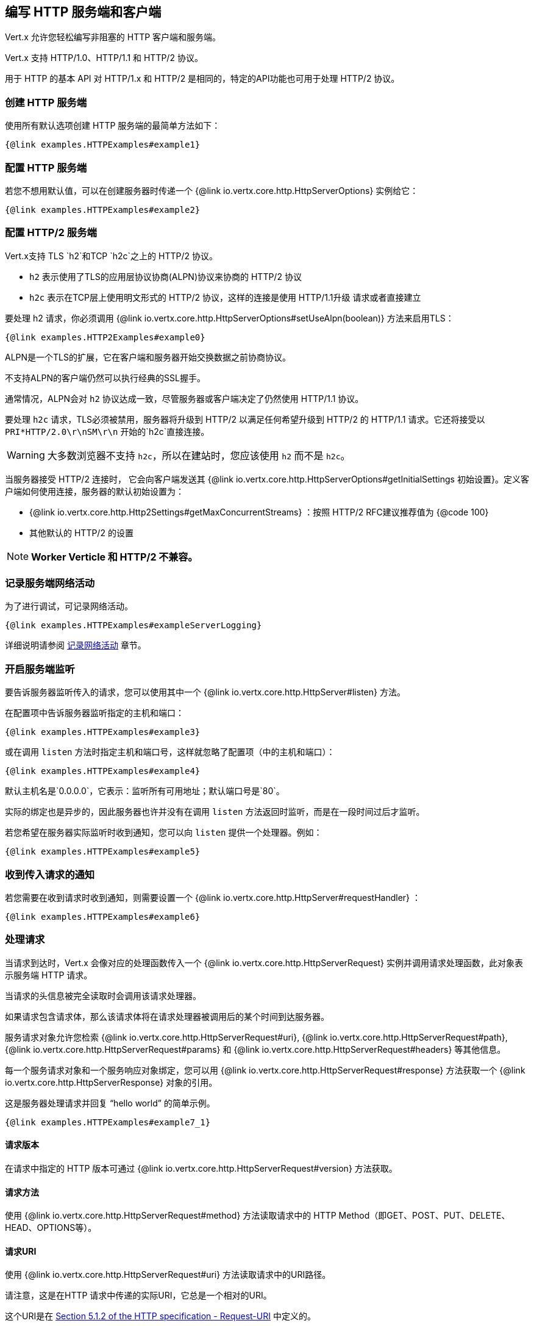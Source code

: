 == 编写 HTTP 服务端和客户端

Vert.x 允许您轻松编写非阻塞的 HTTP 客户端和服务端。

Vert.x 支持 HTTP/1.0、HTTP/1.1 和 HTTP/2 协议。

用于 HTTP 的基本 API 对 HTTP/1.x 和 HTTP/2 是相同的，特定的API功能也可用于处理 HTTP/2 协议。

=== 创建 HTTP 服务端

使用所有默认选项创建 HTTP 服务端的最简单方法如下：

[source,$lang]
----
{@link examples.HTTPExamples#example1}
----

=== 配置 HTTP 服务端

若您不想用默认值，可以在创建服务器时传递一个 {@link io.vertx.core.http.HttpServerOptions}
实例给它：

[source,$lang]
----
{@link examples.HTTPExamples#example2}
----

=== 配置 HTTP/2 服务端

Vert.x支持 TLS `h2`和TCP `h2c`之上的 HTTP/2 协议。

- `h2` 表示使用了TLS的应用层协议协商(ALPN)协议来协商的 HTTP/2 协议
- `h2c` 表示在TCP层上使用明文形式的 HTTP/2 协议，这样的连接是使用 HTTP/1.1升级 请求或者直接建立

要处理 h2 请求，你必须调用 {@link io.vertx.core.http.HttpServerOptions#setUseAlpn(boolean)} 方法来启用TLS：

[source,$lang]
----
{@link examples.HTTP2Examples#example0}
----

ALPN是一个TLS的扩展，它在客户端和服务器开始交换数据之前协商协议。

不支持ALPN的客户端仍然可以执行经典的SSL握手。

通常情况，ALPN会对 `h2` 协议达成一致，尽管服务器或客户端决定了仍然使用 HTTP/1.1 协议。

要处理 `h2c` 请求，TLS必须被禁用，服务器将升级到 HTTP/2 以满足任何希望升级到 HTTP/2 的 HTTP/1.1 请求。它还将接受以 `PRI*HTTP/2.0\r\nSM\r\n` 开始的`h2c`直接连接。

WARNING: 大多数浏览器不支持 `h2c`，所以在建站时，您应该使用 `h2` 而不是 `h2c`。

当服务器接受 HTTP/2 连接时， 它会向客户端发送其 {@link io.vertx.core.http.HttpServerOptions#getInitialSettings 初始设置}。定义客户端如何使用连接，服务器的默认初始设置为：

- {@link io.vertx.core.http.Http2Settings#getMaxConcurrentStreams} ：按照 HTTP/2 RFC建议推荐值为 {@code 100}
- 其他默认的 HTTP/2 的设置

NOTE: *Worker Verticle 和 HTTP/2 不兼容。*

=== 记录服务端网络活动

为了进行调试，可记录网络活动。

[source,$lang]
----
{@link examples.HTTPExamples#exampleServerLogging}
----

详细说明请参阅 <<logging_network_activity, 记录网络活动>> 章节。

=== 开启服务端监听

要告诉服务器监听传入的请求，您可以使用其中一个 {@link io.vertx.core.http.HttpServer#listen}
方法。

在配置项中告诉服务器监听指定的主机和端口：

[source,$lang]
----
{@link examples.HTTPExamples#example3}
----

或在调用 `listen` 方法时指定主机和端口号，这样就忽略了配置项（中的主机和端口）：

[source,$lang]
----
{@link examples.HTTPExamples#example4}
----

默认主机名是`0.0.0.0`，它表示：监听所有可用地址；默认端口号是`80`。

实际的绑定也是异步的，因此服务器也许并没有在调用 `listen` 方法返回时监听，而是在一段时间过后才监听。

若您希望在服务器实际监听时收到通知，您可以向 `listen` 提供一个处理器。例如：

[source,$lang]
----
{@link examples.HTTPExamples#example5}
----

=== 收到传入请求的通知

若您需要在收到请求时收到通知，则需要设置一个 {@link io.vertx.core.http.HttpServer#requestHandler} ：

[source,$lang]
----
{@link examples.HTTPExamples#example6}
----

=== 处理请求

当请求到达时，Vert.x 会像对应的处理函数传入一个 {@link io.vertx.core.http.HttpServerRequest} 实例并调用请求处理函数，此对象表示服务端 HTTP 请求。

当请求的头信息被完全读取时会调用该请求处理器。

如果请求包含请求体，那么该请求体将在请求处理器被调用后的某个时间到达服务器。

服务请求对象允许您检索 {@link io.vertx.core.http.HttpServerRequest#uri},
{@link io.vertx.core.http.HttpServerRequest#path}, {@link io.vertx.core.http.HttpServerRequest#params} 和
{@link io.vertx.core.http.HttpServerRequest#headers} 等其他信息。

每一个服务请求对象和一个服务响应对象绑定，您可以用
{@link io.vertx.core.http.HttpServerRequest#response} 方法获取一个 {@link io.vertx.core.http.HttpServerResponse}
对象的引用。

这是服务器处理请求并回复 “hello world” 的简单示例。

[source,$lang]
----
{@link examples.HTTPExamples#example7_1}
----

==== 请求版本

在请求中指定的 HTTP 版本可通过 {@link io.vertx.core.http.HttpServerRequest#version} 方法获取。

==== 请求方法

使用 {@link io.vertx.core.http.HttpServerRequest#method} 方法读取请求中的 HTTP Method（即GET、POST、PUT、DELETE、HEAD、OPTIONS等）。

==== 请求URI

使用 {@link io.vertx.core.http.HttpServerRequest#uri} 方法读取请求中的URI路径。

请注意，这是在HTTP 请求中传递的实际URI，它总是一个相对的URI。

这个URI是在 http://www.w3.org/Protocols/rfc2616/rfc2616-sec5.html[Section 5.1.2 of the HTTP specification - Request-URI] 中定义的。

==== 请求路径

使用 {@link io.vertx.core.http.HttpServerRequest#path} 方法读取URI中的路径部分。

例如，请求的URI为：

 a/b/c/page.html?param1=abc&param2=xyz

路径部分应该是：

 /a/b/c/page.html

==== 请求查询

使用 {@link io.vertx.core.http.HttpServerRequest#query} 读取URI中的查询部分。

例如，请求的URI为：

 a/b/c/page.html?param1=abc&param2=xyz

查询部分应该是：

 param1=abc&param2=xyz

==== 请求头部

使用 {@link io.vertx.core.http.HttpServerRequest#headers} 方法获取HTTP 请求中的请求头部信息。

这个方法返回一个 {@link io.vertx.core.MultiMap}  实例。它像一个普通的Map或Hash，并且它还允许同一个键支持多个值 —— 因为HTTP允许同一个键支持多个请求头的值。

它的键值不区分大小写，这意味着您可以执行以下操作：

[source,$lang]
----
{@link examples.HTTPExamples#example8}
----

==== 请求主机

使用 {@link io.vertx.core.http.HttpServerRequest#host} 方法返回 HTTP 请求中的主机名。

对于 HTTP/1.x 请求返回请求头中的 `host` 值，对于 HTTP/1 请求则返回伪头中的`:authority`的值。

==== 请求参数

您可以使用 {@link io.vertx.core.http.HttpServerRequest#params} 方法返回HTTP请求中的参数信息。

像 {@link io.vertx.core.http.HttpServerRequest#headers} 方法一样它也会返回一个 {@link io.vertx.core.MultiMap} 实例，因为可以有多个具有相同名称的参数。

请求参数在请求URI的 path 部分之后，例如URI是：

 /page.html?param1=abc&param2=xyz

那么参数将包含以下内容：

----
param1: 'abc'
param2: 'xyz
----

请注意，这些请求参数是从请求的 URI 中解析读取的，若您已经将表单属性存放在请求体中发送出去，并且该请求为 `multi-part/form-data` 类型请求，那么它们将不会显示在此处的参数中。

==== 远程地址

可以使用 {@link io.vertx.core.http.HttpServerRequest#remoteAddress} 方法读取请求发送者的地址。

==== 绝对URI

HTTP 请求中传递的URI通常是相对的，若您想要读取请求中和相对URI对应的绝对URI，可调用 {@link io.vertx.core.http.HttpServerRequest#absoluteURI} 方法。

==== 结束处理器

当整个请求（包括任何正文）已经被完全读取时，请求中的 {@link io.vertx.core.http.HttpServerRequest#endHandler} 方法会被调用。

==== 请求体中读取数据

HTTP请求通常包含我们需要读取的主体。如前所述，当请求头部达到时，请求处理器会被调用，因此请求对象在此时没有请求体。

这是因为请求体可能非常大（如文件上传），并且我们不会在内容发送给您之前将其全部缓冲存储在内存中，这可能会导致服务器耗尽可用内存。

要接收请求体，您可在请求中调用 {@link io.vertx.core.http.HttpServerRequest#handler} 方法设置一个处理器，每次请求体的一小块数据收到时，该处理器都会被调用。以下是一个例子：

[source,$lang]
----
{@link examples.HTTPExamples#example9}
----

传递给处理器的对象是一个 {@link io.vertx.core.buffer.Buffer} ，当数据从网络到达时，处理器可以多次被调用，这取决于请求体的大小。

在某些情况下（例：若请求体很小），您将需要将这个请求体聚合到内存中，以便您可以按照下边的方式进行聚合：

[source,$lang]
----
{@link examples.HTTPExamples#example10}
----

这是一个常见的情况，Vert.x为您提供了一个 {@link io.vertx.core.http.HttpServerRequest#bodyHandler} 方法来执行此操作。当所有请求体被收到时，`bodyHandler` 绑定的处理器会被调用一次：

[source,$lang]
----
{@link examples.HTTPExamples#example11}
----

==== Pumping 请求

请求对象实现了 {@link io.vertx.core.streams.ReadStream} 接口，因此您可以将请求体读取到任何
{@link io.vertx.core.streams.WriteStream}  实例中。

详细请参阅 <<streams, 流和管道>> 章节。

==== 处理 HTML 表单

您可使用 `application/x-www-form-urlencoded` 或 `multipart/form-data` 这两种 **content-type** 来提交 HTML 表单。

对于使用 URL 编码过的表单，表单属性会被编码在URL中，如同普通查询参数一样。

对于 multipart 类型的表单，它会被编码在请求体中，而且在整个请求体被完全读取之前它是不可用的。Multipart 表单还可以包含文件上传。

Multipart 表单还可以包含文件上传。

若您想要读取 multipart 表单的属性，您应该告诉 Vert.x 您会在读取任何正文 **之前** 调用 {@link io.vertx.core.http.HttpServerRequest#setExpectMultipart}
方法，然后在整个请求体都被读取后，您可以使用 {@link io.vertx.core.http.HttpServerRequest#formAttributes}
方法来读取实际的表单属性。

[source,$lang]
----
{@link examples.HTTPExamples#example12}
----

==== 处理文件上传

Vert.x 可以处理以 multipart 编码形式上传的的文件。

要接收文件，您可以告诉 Vert.x 使用 multipart 表单，并对请求设置
{@link io.vertx.core.http.HttpServerRequest#uploadHandler} 。

当服务器每次接收到上传请求时，该处理器将被调用一次。

传递给处理器的对象是一个 {@link io.vertx.core.http.HttpServerFileUpload} 实例。

[source,$lang]
----
{@link examples.HTTPExamples#example13}
----

上传的文件可能很大，我们不会在单个缓冲区中包含整个上传的数据，因为这样会导致内存耗尽。相反，上传数据是以块的形式被接收的：

[source,$lang]
----
{@link examples.HTTPExamples#example14}
----

上传对象实现了 {@link io.vertx.core.streams.ReadStream} 接口，因此您可以将请求体读取到任何
{@link io.vertx.core.streams.WriteStream} 实例中。详细说明请参阅 <<streams, 流和管道（泵）>> 章节。

若您只是想将文件上传到服务器的某个磁盘，可以使用 {@link io.vertx.core.http.HttpServerFileUpload#streamToFileSystem} 方法：

[source,$lang]
----
{@link examples.HTTPExamples#example15}
----

WARNING: 确保您检查了生产系统的文件名，以避免恶意客户将文件上传到文件系统中的任意位置。有关详细信息，参阅 <<Security notes, 安全说明>> 。

==== 处理压缩体

Vert.x 可以处理在客户端通过 *deflate* 或 *gzip* 算法压缩过的请求体信息。

若要启用解压缩功能则您要在创建服务器时调用 {@link io.vertx.core.http.HttpServerOptions#setDecompressionSupported(boolean)} 方法设置配置项。

默认情况下解压缩是被禁用的。

==== 接收自定义 HTTP/2 帧

HTTP/2 是用于 HTTP 请求/响应模型的包含各种帧的一种帧协议，该协议允许发送和接收其他类型的帧。

若要接收自定义帧(frame)，您可以在请求中使用 {@link io.vertx.core.http.HttpServerRequest#customFrameHandler} ，每次当自定义的帧数据到达时，这个处理器会被调用。这而是一个例子：

[source,$lang]
----
{@link examples.HTTP2Examples#example1}
----

HTTP/2 帧不受流量控制限制 —— 当接收到自定义帧时，不论请求是否暂停，自定义帧处理器都将立即被调用。

==== 非标准的 HTTP 方法

 {@link io.vertx.core.http.HttpMethod#OTHER} HTTP 方法可用于非标准方法，在这种情况下，
{@link io.vertx.core.http.HttpServerRequest#rawMethod()} 方法返回客户端发送的实际 HTTP 方法。

=== 发回响应

服务器响应对象是一个 {@link io.vertx.core.http.HttpServerResponse} 实例，它可以从 `request` 对应的
 {@link io.vertx.core.http.HttpServerRequest#response} 方法中读取。

您可以使用响应对象回写一个响应到 HTTP客户端。

==== 设置状态码和消息

默认的 HTTP 状态响应码为 `200`，表示 `OK`。

可使用 {@link io.vertx.core.http.HttpServerResponse#setStatusCode} 方法设置不同状态代码。

您还可用 {@link io.vertx.core.http.HttpServerResponse#setStatusMessage} 方法指定自定义状态消息。

若您不指定状态信息，将会使用默认的状态码响应。

NOTE: 对于 HTTP/2 中的状态不会在响应中描述 —— 因为协议不会将消息发送回客户端。

==== 向 HTTP 响应写入数据

想要将数据写入 HTTP Response，您可使用任意一个 {@link io.vertx.core.http.HttpServerResponse#write} 方法。

它们可以在响应结束之前被多次调用，它们可以通过以下几种方式调用：

对用单个缓冲区：

[source,$lang]
----
{@link examples.HTTPExamples#example16}
----

写入字符串，这种请求字符串将使用 UTF-8 进行编码，并将结果写入到报文中。

[source,$lang]
----
{@link examples.HTTPExamples#example17}
----

写入带编码方式的字符串，这种情况字符串将使用指定的编码方式编码，并将结果写入到报文中。

[source,$lang]
----
{@link examples.HTTPExamples#example18}
----

响应写入是异步的，并且在写操作进入队列之后会立即返回。

若您只需要将单个字符串或 `Buffer` 写入到HTTP 响应，则可使用 {@link io.vertx.core.http.HttpServerResponse#end(String)} 方法将其直接写入响应中并发回到客户端。

第一次写入操作会触发响应头的写入，因此，若您不使用HTTP 分块，那么必须在写入响应之前设置 `Content-Length` 头，否则会太迟。若您使用 HTTP 分块则不需要担心这点。

==== 完成 HTTP 响应

一旦您完成了 HTTP 响应，可调用 {@link io.vertx.core.http.HttpServerResponse#end} 将其发回客户端。

这可以通过几种方式完成：

没有参数，直接结束响应，发回客户端：

[source,$lang]
----
{@link examples.HTTPExamples#example19}
----

您也可以和调用`write`方法一样传 `String` 或 `Buffer` 给 `end` 方法。这种情况，它和先调用带 `String` 或 `Buffer` 参数的 `write` 方法，之后调用无参 `end` 方法一样。例如：

[source,$lang]
----
{@link examples.HTTPExamples#example20}
----

==== 关闭底层连接

您可以调用 {@link io.vertx.core.http.HttpServerResponse#close} 方法关闭底层的TCP 连接。

当响应结束时，Vert.x 将自动关闭非 keep-alive 的连接。

默认情况下，Vert.x 不会自动关闭 keep-alive 的连接，若您想要在一段空闲时间之后让 Vert.x 自动关闭 keep-alive 的连接，则使用 {@link io.vertx.core.http.HttpServerOptions#setIdleTimeout} 方法进行配置。

HTTP/2 连接在关闭响应之前会发送 `GOAWAY` 帧。

==== 设置响应头

HTTP 响应头可直接添加到 HTTP 响应中，通常直接操作
{@link io.vertx.core.http.HttpServerResponse#headers} ：

[source,$lang]
----
{@link examples.HTTPExamples#example21}
----

或您可使用 {@link io.vertx.core.http.HttpServerResponse#putHeader} 方法：

[source,$lang]
----
{@link examples.HTTPExamples#example22}
----

响应头必须在写入响应正文消息之前进行设置。

==== 分块 HTTP 响应和附加尾部

Vert.x 支持 http://en.wikipedia.org/wiki/Chunked_transfer_encoding[分块传输编码(HTTP Chunked Transfer Encoding)].

这允许HTTP 响应体以块的形式写入，通常在响应体预先不知道尺寸、需要将很大响应正文以流式传输到客户端时使用。

您可以通过如下方式开启分块模式：

[source,$lang]
----
{@link examples.HTTPExamples#example23}
----

默认是不分块的，当处于分块模式，每次调用任意一个 {@link io.vertx.core.http.HttpServerResponse#write}
方法将导致新的 HTTP 块被写出。

在分块模式下，您还可以将响应的HTTP 响应附加尾部(trailers)写入响应，这种方式实际上是在写入响应的最后一块。

NOTE: 分块响应在 HTTP/2 流中无效。

若要向响应添加尾部，则直接添加到 {@link io.vertx.core.http.HttpServerResponse#trailers} 里。

[source,$lang]
----
{@link examples.HTTPExamples#example24}
----

或者调用 {@link io.vertx.core.http.HttpServerResponse#putTrailer} 方法：

[source,$lang]
----
{@link examples.HTTPExamples#example25}
----

==== 直接从磁盘或 Classpath 读文件

若您正在编写一个Web 服务端，一种从磁盘中读取并提供文件的方法是将文件作为 {@link io.vertx.core.file.AsyncFile}
对象打开并其传送到HTTP 响应中。

或您可以使用 {@link io.vertx.core.file.FileSystem#readFile} 方法一次性加载它，并直接将其写入响应。

或者，Vert.x 提供了一种方法，允许您在一个操作中将文件从磁盘或文件系统中读取并提供给HTTP 响应。若底层操作系统支持，这会导致操作系统不通过用户空间复制而直接将文件内容中字节数据从文件传输到Socket。

这是使用 {@link io.vertx.core.http.HttpServerResponse#sendFile} 方法完成的，对于大文件处理通常更有效，而这个方法对于小文件可能很慢。

这儿是一个非常简单的 Web 服务器，它使用 `sendFile` 方法从文件系统中读取并提供文件：

[source,$lang]
----
{@link examples.HTTPExamples#example26}
----

发送文件是异步的，可能在调用返回一段时间后才能完成。如果要在文件写入时收到通知，可以在 `sendFile` 方法中设置一个处理器。 {@link io.vertx.core.http.HttpServerResponse#sendFile(String,io.vertx.core.Handler)}

请阅读 <<classpath, 从 Classpath 访问文件>> 章节了解类路径的限制或禁用它。

NOTE: 若在 HTTPS 协议中使用 `sendFile` 方法，它将会通过用户空间进行复制，因为若内核将数据直接从磁盘复制到 Socket，则不会给我们任何加密的机会。

WARNING: 若您要直接使用 Vert.x 编写 Web 服务器，请注意，您想提供文件和类路径之外访问的位置 —— 用户是无法直接利用路径访问的。更安全的做法是使用Vert.x Web替代。

当需要提供文件的一部分，从给定的字节开始，您可以像下边这样做：

[source,$lang]
----
{@link examples.HTTPExamples#example26b}
----

若您想要从偏移量开始发送文件直到尾部，则不需要提供长度信息，这种情况下，您可以执行以下操作：

[source,$lang]
----
{@link examples.HTTPExamples#example26c}
----

==== Pumping 响应

服务端响应 `HttpServerResponse` 也是一个 {@link io.vertx.core.streams.WriteStream} 实例，因此您可以从任何
{@link io.vertx.core.streams.ReadStream} 向其泵送数据，如 {@link io.vertx.core.file.AsyncFile}, {@link io.vertx.core.net.NetSocket},
{@link io.vertx.core.http.WebSocket} 或 {@link io.vertx.core.http.HttpServerRequest}.

这儿有一个例子，它回应了任何 PUT 方法的响应中的请求体，它为请求体使用了 Pump，所以即使 HTTP 请求体很大并填满了内存，任何时候它依旧会工作：

[source,$lang]
----
{@link examples.HTTPExamples#example27}
----

==== 写入 HTTP/2 帧

HTTP/2 是用于 HTTP 请求/响应模型的包含各种帧的一种帧协议，该协议允许发送和接收其他类型的帧。

要发送这样的帧，您可以在响应中使用 {@link io.vertx.core.http.HttpServerResponse#writeCustomFrame} 方法，以下是一个例子：

[source,$lang]
----
{@link examples.HTTP2Examples#example2}
----

这些帧被立即发送，并且不受流程控制的影响——当这样的帧被发送到那里时，可以在其他的 {@literal DATA} 帧之前完成。

==== 流重置

HTTP/1.x 不允许请求或响应流执行清除重置，如当客户端上传的资源已经存在于服务器上，服务器就需要接受整个响应。

HTTP/2 在请求/响应期间随时支持流重置：

[source,$lang]
----
{@link examples.HTTP2Examples#example3}
----

默认的 `NO_ERROR(0)` 错误代码会发送，您也可以发送另外一个错误代码：

[source,$lang]
----
{@link examples.HTTP2Examples#example4}
----

HTTP/2 规范中定义了可用的 http://httpwg.org/specs/rfc7540.html#ErrorCodes[错误码] 列表：

若使用了 {@link io.vertx.core.http.HttpServerRequest#exceptionHandler request handler} 和
{@link io.vertx.core.http.HttpServerResponse#exceptionHandler response handler} 两个处理器过后，在流重置完成时您将会收到通知：

[source,$lang]
----
{@link examples.HTTP2Examples#example5}
----

==== 服务器推送

服务器推送(Server Push)是 HTTP/2 支持的一个新功能，可以为单个客户端请求并行发送多个响应。

当服务器处理请求时，它可以向客户端推送请求/响应：

[source,$lang]
----
{@link examples.HTTP2Examples#example6}
----

当服务器准备推送响应时，推送响应处理器会被调用，并会发送响应。

推送响应处理器客户能会接收到失败，如：客户端可能取消推送，因为它已经在缓存中包含了 `main.js`，并不在需要它。

您必须在响应结束之前调用 {@link io.vertx.core.http.HttpServerResponse#push} 方法，但是在推送响应过后依然可以写响应。

==== Handling exceptions

You can set an {@link io.vertx.core.http.HttpServer#exceptionHandler(io.vertx.core.Handler)} to receive any
exceptions that happens before the connection is passed to the {@link io.vertx.core.http.HttpServer#requestHandler(io.vertx.core.Handler)}
or to the {@link io.vertx.core.http.HttpServer#websocketHandler(io.vertx.core.Handler)}, e.g during the TLS handshake.

=== HTTP 压缩

Vert.x 支持 HTTP 压缩。

这意味着在响应发送回客户端之前，您可以将响应体自动压缩。

若客户端不支持HTTP 压缩，则它可以发回没有压缩过的请求。

这允许它同时处理支持HTTP 压缩的客户端和不支持的客户端。

要启用压缩，可以使用 {@link io.vertx.core.http.HttpServerOptions#setCompressionSupported} 方法进行配置。默认情况下，未启用压缩。

默认情况下，未启用压缩。

当启用HTTP 压缩时，服务器将检查客户端请求头中是否包含了 `Accept-Encoding` 并支持常用的 deflate 和 gzip 压缩算法。Vert.x 两者都支持。

若找到这样的请求头，服务器将使用所支持的压缩算法之一自动压缩响应正文并发送回客户端。

Whenever the response needs to be sent without compression you can set the header `content-encoding` to `identity`:

[source,$lang]
----
{@link examples.HTTPExamples#setIdentityContentEncodingHeader}
----

注意：压缩可以减少网络流量，但是CPU密集度会更高。

为了解决后边一个问题，Vert.x也允许您调整原始的 gzip/deflate 压缩算法的 “压缩级别” 参数

压缩级别允许根据所得数据的压缩比和压缩/解压的计算成本来配置 gzip/deflate 算法。

压缩级别是从 1 到 9 的整数值，其中 1 表示更低的压缩比但是最快的算法，9 表示可用的最大压缩比但比较慢的算法。

使用高于 1-2 的压缩级别通常允许仅仅保存一些字节大小 —— 它的增益不是线性的，并取决于要压缩的特定数据 —— 但它可以满足服务器所要求的CPU周期的不可控的成本（注意现在Vert.x不支持任何缓存形式的响应数据，如静态文件，因此压缩是在每个请求体生成时进行的）,它可生成压缩过的响应数据、并对接收的响应解码（膨胀）—— 和客户端使用的方式一致，这种操作随着压缩级别的增长会变得更加倾向于CPU密集型。

默认情况下 —— 如果通过 {@link io.vertx.core.http.HttpServerOptions#setCompressionSupported} 方法启用压缩，Vert.x 将使用 *6* 作为压缩级别，但是该参数可通过 {@link io.vertx.core.http.HttpServerOptions#setCompressionLevel} 方法来更改。

=== 创建 HTTP 客户端

您可通过以下方式创建一个具有默认配置的 {@link io.vertx.core.http.HttpClient} 实例：

[source,$lang]
----
{@link examples.HTTPExamples#example28}
----

若您想要配置客户端选项，可按以下方式创建：

[source,$lang]
----
{@link examples.HTTPExamples#example29}
----

Vert.x 支持基于 TLS `h2` 和 TCP `h2c` 的 HTTP/2 协议。

默认情况下，HTTP 客户端会发送 HTTP/1.1 请求。若要执行 HTTP/2 请求，则必须调用 {@link io.vertx.core.http.HttpClientOptions#setProtocolVersion}
方法将版本设置成 {@link io.vertx.core.http.HttpVersion#HTTP_2} 。

对于 `h2` 请求，必须使用应用层协议协商(ALPN)启用TLS：

[source,$lang]
----
{@link examples.HTTP2Examples#example7}
----

对于 `h2c` 请求，TLS必须禁用，客户端将执行 HTTP/1.1 请求并尝试升级到 HTTP/2：

[source,$lang]
----
{@link examples.HTTP2Examples#example8}
----

`h2c` 连接也可以直接建立，如连接可以使用前文提到的方式创建，当
{@link io.vertx.core.http.HttpClientOptions#setHttp2ClearTextUpgrade(boolean)} 选项设置为 `false` 时：建立连接后，客户端将发送 HTTP/2 连接前缀，并期望从服务端接收相同的连接偏好。

HTTP 服务端可能不支持 HTTP/2，当响应到达时，可以使用 {@link io.vertx.core.http.HttpClientResponse#version()} 方法检查响应实际HTTP版本。

当客户端连接到 HTTP/2 服务端时，它将向服务端发送其 {@link io.vertx.core.http.HttpClientOptions#getInitialSettings 初始设置}.
。设置定义服务器如何使用连接、客户端的默认初始设置是由 HTTP/2 RFC定义的。

=== 记录客户端网络活动

为了进行调试，可以记录网络活动：

[source,$lang]
----
{@link examples.HTTPExamples#exampleClientLogging}
----

详情请参阅 <<logging_network_activity, 记录网络活动>> 章节。

=== 发出请求

HTTP 客户端是很灵活的，您可以通过各种方式发出请求。

通常您希望使用 HTTP 客户端向同一个主机/端口发送很多请求。为避免每次发送请求时重复设主机/端口，您可以为客户端配置默认主机/端口：

[source,$lang]
----
{@link examples.HTTPExamples#example30}
----

或者您发现自己使用相同的客户端向不同主机的主机/端口发送大量请求，则可以在发出请求时简单指定主机/端口：

[source,$lang]
----
{@link examples.HTTPExamples#example31}
----

用客户端发出请求的所有不同方式都支持这两种指定主机/端口的方法。

==== 无请求体的简单请求

通常，您想发出没有请求体的HTTP 请求，这种情况通常如HTTP GET、OPTIONS 和 HEAD 请求。

使用 Vert.x HTTP Client 执行这种请求最简单的方式是使用加了 `Now` 后缀的请求方法，如
{@link io.vertx.core.http.HttpClient#getNow} 。

这些方法会创建HTTP 请求，并在单个方法调用中发送它，而且允许您提供一个处理器，当HTTP 响应发送回来时调用该处理器来处理响应结果。

[source,$lang]
----
{@link examples.HTTPExamples#example32}
----

==== 发送通用请求

有时您在运行时不知道发送请求的 HTTP 方法，对于这种情况，我们提供通用请求方法 {@link io.vertx.core.http.HttpClient#request} ，允许您在运行时指定 HTTP 方法：

[source,$lang]
----
{@link examples.HTTPExamples#example33}
----

==== 写请求体

有时您想要发送一个包含了请求体的请求，或者也许您想要在发送请求之前写入头部到请求中。

为此，您可以调用其中一个指定的请求方法，如 {@link io.vertx.core.http.HttpClient#post} 或一个其他通用请求方法，如 {@link io.vertx.core.http.HttpClient#request} 。

这些方法都不会立即发送请求，而是返回一个 {@link io.vertx.core.http.HttpClientRequest}
实例，它可以用来写数据到请求体和请求头。

这儿有一些写入请求体的 POST 请求例子：

[source,$lang]
----
{@link examples.HTTPExamples#example34}
----

可以用UTF-8编码方式编码字符串和以指定方式编码编码字符串、或写`Buffer`的方法：

[source,$lang]
----
{@link examples.HTTPExamples#example35}
----

若您仅需要写单个字符串或 `Buffer` 到HTTP请求中，您可以直接调用 `end` 函数完成写入和请求的发送操作。

[source,$lang]
----
{@link examples.HTTPExamples#example36}
----

当您写入请求时，第一次调用 `write` 方法将先将请求头写入到请求报文中。

实际写入操作是异步的，它可能在调用返回一段时间后才发生。

带请求体的非分块 HTTP 请求需要提供 `Content-Length` 头。

因此，若您不使用 HTTP 分块，则必须在写入请求之前设置`Content-Length`头，否则会出错。

若您在调用其中一个 `end` 方法处理 String 或 Buffer，在写入请求体之前，Vert.x 将自动计算并设置 `Content-Length`。

若您在使用HTTP 分块模式，则不需要 `Content-Length` 头，因此您不必先计算大小。

==== 写请求头

您可以直接使用 MultiMap 结构的 {@link io.vertx.core.http.HttpClientRequest#headers()} 来设置请求头：

[source,$lang]
----
{@link examples.HTTPExamples#example37}
----

这个headers是一个 {@link io.vertx.core.MultiMap} 的实例，它提供了添加、设置、删除条目的操作。HTTP Header允许一个特定的键包含多个值。

您也可以使用 {@link io.vertx.core.http.HttpClientRequest#putHeader} 方法编写头文件：

[source,$lang]
----
{@link examples.HTTPExamples#example38}
----

若您想写入请求头，则您必须在写入任何请求体之前这样做来设置请求头。

==== 非标准的HTTP 方法

The {@link io.vertx.core.http.HttpMethod#OTHER} HTTP method is used for non standard methods, when this method
is used, {@link io.vertx.core.http.HttpClientRequest#setRawMethod(java.lang.String)} must be used to
set the raw method to send to the server.

==== 发送 HTTP 请求

一旦完成了 HTTP 请求的准备工作，您必须调用其中一个 {@link io.vertx.core.http.HttpClientRequest#end} 方法来发送该请求（结束请求）。

结束一个请求时，若请求头尚未被写入，会导致它们被写入，并且请求被标记成完成的。

请求可以通过多种方式结束。无参简单结束请求的方式如：

[source,$lang]
----
{@link examples.HTTPExamples#example39}
----

或可以在调用 `end` 方法时提供 String 或 Buffer，这个和先调用带 String/Buffer 参数的 `write` 方法之后再调用无参 `end` 方法一样：

[source,$lang]
----
{@link examples.HTTPExamples#example40}
----

==== 分块 HTTP 请求

Vert.x 支持 http://en.wikipedia.org/wiki/Chunked_transfer_encoding[HTTP Chunked Transfer Encoding] 请求。

这允许使用块方式写入HTTP 请求体，这个在请求体比较大需要流式发送到服务器，或预先不知道大小时很常用。

您可使用 {@link io.vertx.core.http.HttpClientRequest#setChunked(boolean)} 将HTTP 请求设置成分块模式。

在分块模式下，每次调用 `write` 方法将导致新的块被写入到报文，这种模式中，无需先设置请求头中的 `Content-Length`。

[source,$lang]
----
{@link examples.HTTPExamples#example41}
----

==== 请求超时

您可使用 {@link io.vertx.core.http.HttpClientRequest#setTimeout(long)} 设置一个特定 HTTP 请求的超时时间。

若请求在超时期限内未返回任何数据，则异常将会被传给异常处理器（若提供），并且请求将会被关闭。

==== Handling exceptions

您可以通过在 {@link io.vertx.core.http.HttpClientRequest} 实例中设置异常处理器来处理请求时发生的异常：

[source,$lang]
----
{@link examples.HTTPExamples#example42}
----

这种处理器不处理需要在 {@link io.vertx.core.http.HttpClientResponse} 中处理的非 2xx 响应：

[source, $lang]
----
{@link examples.HTTPExamples#statusCodeHandling}
----

IMPORTANT: 一系列的 `XXXNow` 方法均不接收异常处理器做为参数。

==== 客户端请求中指定处理器

不像在调用中提供响应处理器来创建客户端请求对象，相反您可以当请求创建时不提供处理器、稍后在请求对象中调用
{@link io.vertx.core.http.HttpClientRequest#handler(io.vertx.core.Handler)} 来设置。如：

[source,$lang]
----
{@link examples.HTTPExamples#example43}
----

==== 使用流式请求

{@link io.vertx.core.http.HttpClientRequest} 实例实现了 {@link io.vertx.core.streams.WriteStream} 接口，这意味着您可以从任何 {@link io.vertx.core.streams.ReadStream} 实例将数据泵入请求中。

例如，您可以将磁盘上的文件直接泵送到HTTP 请求体中，如下所示：

[source,$lang]
----
{@link examples.HTTPExamples#example44}
----

==== 写 HTTP/2 帧

HTTP/2 是用于 HTTP 请求/响应模型的具有各种帧的一个帧协议，该协议允许发送和接收其他类型的帧。

要发送这样的帧，您可以使用 {@link io.vertx.core.http.HttpClientRequest#write} 方法写入请求，以下是一个例子：

[source,$lang]
----
{@link examples.HTTP2Examples#example9}
----

==== 流重置

HTTP/1.x 不允许请求或响应流进行重置，如当客户端上传了服务器上存在的资源时，服务器依然要接收整个响应。

HTTP/2 在请求/响应期间随时支持流重置：

[source,$lang]
----
{@link examples.HTTP2Examples#example10}
----

默认情况，发送 `NO_ERROR(0)`错误代码，可发送另一个代码：

[source,$lang]
----
{@link examples.HTTP2Examples#example11}
----

HTTP/2规范定义了可使用的 http://httpwg.org/specs/rfc7540.html#ErrorCodes[错误码] 列表。

若使用了 {@link io.vertx.core.http.HttpClientRequest#exceptionHandler request handler} 和
{@link io.vertx.core.http.HttpClientResponse#exceptionHandler response handler} 两个处理器过后，在流重置完成时您将会收到通知。

[source,$lang]
----
{@link examples.HTTP2Examples#example12}
----

=== 处理 HTTP 响应

您可以在请求方法中指定处理器或通过 {@link io.vertx.core.http.HttpClientResponse} 对象直接设置处理器来接收到 {@link io.vertx.core.http.HttpClientRequest} 的实例。

您可以通过 {@link io.vertx.core.http.HttpClientResponse#statusCode}
和 {@link io.vertx.core.http.HttpClientResponse#statusMessage} 方法从响应中查询响应的状态码和状态消息：

[source,$lang]
----
{@link examples.HTTPExamples#example45}
----

==== 使用流式响应

 {@link io.vertx.core.http.HttpClientResponse} 实例也是一个 {@link io.vertx.core.streams.ReadStream} 实例，这意味着您可以泵送数据到任何 {@link io.vertx.core.streams.WriteStream} 实例。

==== 响应头和尾

HTTP 响应可包含头信息。您可以使用 {@link io.vertx.core.http.HttpClientResponse#headers} 方法来读取响应头。

该方法返回的对象是 一个 {@link io.vertx.core.MultiMap} 实例，因为 HTTP 响应头中单个键可以关联多个值。

[source,$lang]
----
{@link examples.HTTPExamples#example46}
----

分块 HTTP 响应还可以包含响应尾(trailer) —— 这实际上是在发送响应体的最后一个（数据）块。

您可使用 {@link io.vertx.core.http.HttpClientResponse#trailers} 方法读取响应尾，尾数据也是一个 {@link io.vertx.core.MultiMap} 。

==== 读取请求体

当从报文中读取到响应头时，响应处理器就会被调用。

如果收到的HTTP 响应包含响应体（正文），它可能会在响应头被读取后的某个时间以分片的方式到达。在调用响应处理器之前，我们不要等待所有的响应体到达，因为它可能非常大而要等待很长时间、又或者会花费大量内存。

当响应体的某部分（数据）到达时，{@link io.vertx.core.http.HttpClientResponse#handler}
方法绑定的回调函数将会被调用，其中传入的 {@link io.vertx.core.buffer.Buffer} 中包含了响应体的这一分片（部分）内容：

[source,$lang]
----
{@link examples.HTTPExamples#example47}
----

若您知道响应体不是很大，并想在处理之前在内存中聚合所有响应体数据，那么您可以自己聚合：

[source,$lang]
----
{@link examples.HTTPExamples#example48}
----

或者当响应已被完全读取时，您可以使用 `{@link io.vertx.core.http.HttpClientResponse#bodyHandler(io.vertx.core.Handler)}` 方法以便读取整个响应体：

[source,$lang]
----
{@link examples.HTTPExamples#example49}
----

==== 响应完成处理器

当整个响应体被完全读取或者无响应体的响应头被完全读取时，响应的 {@link io.vertx.core.http.HttpClientResponse#endHandler} 就会被调用。

==== 从响应中读取Cookie

您可以通过 {@link io.vertx.core.http.HttpClientResponse#cookies()} 方法从响应中获取 Cookie 列表。

或者您可以在响应中自己解析`Set-Cookie`头。

==== 30x 重定向处理器

客户端可配置成遵循HTTP 重定向：当客户端接收到 `301`、`302`、`303` 或 `307` 状态代码时，它遵循由 `Location` 响应头提供的重定向，并且响应处理器将传递重定向响应以替代原始响应。

这有个例子：

[source,$lang]
----
{@link examples.HTTPExamples#exampleFollowRedirect01}
----

重定向策略如下：

* 当接收到 `301`、`302` 或 `303` 状态代码时，使用 GET 方法执行重定向
* 当接收到 `307` 状态代码时，使用相同的 HTTP 方法和缓存的请求体执行重定向

WARNING: 随后的重定向会缓存请求体。

默认情况最大的重定向数为 `16`，您可使用 {@link io.vertx.core.http.HttpClientOptions#setMaxRedirects(int)} 方法设置。

[source,$lang]
----
{@link examples.HTTPExamples#exampleFollowRedirect02}
----

没有放之四海而皆准的策略，缺省的重定向策略可能不能满足您的需要。

默认重定向策略可使用自定义实现更改：

[source,$lang]
----
{@link examples.HTTPExamples#exampleFollowRedirect03}
----

这个策略将会处理接收到的原始 {@link io.vertx.core.http.HttpClientResponse} ，并返回 `null` 或 `Future<HttpClientRequest>` 。

- 当返回的是 `null` 时，处理原始响应
- 当返回的是 `Future` 时，请求将在它成功完成后发送
- 当返回的是 `Future` 时，请求失败时调用设置的异常处理器

返回的请求必须是未发送的，这样原始请求处理器才会被发送而且客户端之后才能发送请求。

大多数原始请求设置将会传播（拷贝）到新请求中：

* 请求头，除非您已经设置了一些头（包括 {@link io.vertx.core.http.HttpClientRequest#setHost}）
* 请求体，除非返回的请求使用了 `GET` 方法
* 响应处理器
* 请求异常处理器
* 请求超时

==== 100-Continue 处理

根据 http://www.w3.org/Protocols/rfc2616/rfc2616-sec8.html[HTTP/1.1 规范] ，一个客户端可以设置请求头 `Expect: 100-Continue`，并且在发送剩余请求体之前先发送请求头。

然后服务器可以通过回复临时响应状态 `Status: 100 (Continue)` 来告诉客户端可以发送请求的剩余部分。

这里的想法是允许服务器在发送大量数据之前授权、接收/拒绝请求，若请求不能被接收，则发送大量数据信息会浪费带宽，并将服务器绑定在读取即将丢弃的无用数据中。

Vert.x 允许您在客户端请求对象中设置一个 {@link io.vertx.core.http.HttpClientRequest#continueHandler(io.vertx.core.Handler)} 。

它将在服务器发回一个状态 `Status: 100 (Continue)` 时被调用, 同时也表示（客户端）可以发送请求的剩余部分。

通常将其与 {@link io.vertx.core.http.HttpClientRequest#sendHead()} 结合起来发送请求的头信息。

以下是一个例子：

[source,$lang]
----
{@link examples.HTTPExamples#example50}
----

在服务端，Vert.x HTTP Server可配置成接收到 `Expect: 100-Continue` 头时自动发回 `100 Continue` 临时响应信息。

这个可通过 {@link io.vertx.core.http.HttpServerOptions#setHandle100ContinueAutomatically(boolean)} 方法来设置。

若您想要决定是否手动发送持续响应，那么此属性可设置成`false`（默认值），然后您可以通过检查头信息并且调用 {@link io.vertx.core.http.HttpServerResponse#writeContinue()}
方法让客户端持续发送请求体：

[source,$lang]
----
{@link examples.HTTPExamples#example50_1}
----

您也可以通过直接发送故障状态代码来拒绝该请求：这种情况下，请求体应该被忽略或连接应该被关闭（`100-Continue` 是一个性能提示，并不是逻辑协议约束）：

[source,$lang]
----
{@link examples.HTTPExamples#example50_2}
----

==== 客户端推送

服务器推送(Server Push)是 HTTP/2 的一个新功能，它可以为单个客户端并行发送多个响应。

可以在接收服务器推送的请求/响应的请求上设置一个推送处理器：

[source,$lang]
----
{@link examples.HTTP2Examples#example13}
----

若客户端不想收到推送请求，它可重置流：

[source,$lang]
----
{@link examples.HTTP2Examples#example14}
----

若没有设置任何处理器时，任何被推送的流将被客户端自动重置流（错误代码 `8`）。

==== 接收自定义 HTTP/2 帧

HTTP/2 是用于 HTTP 请求/响应模型的具有各种帧的一个帧协议，该协议允许发送和接收其他类型的帧。

要接收自定义帧，您可以在请求中使用 `customFrameHandler`，每次自定义帧到达时就会调用它。以下是一个例子：

[source,$lang]
----
{@link examples.HTTP2Examples#example15}
----

=== 客户端启用压缩

HTTP 客户端支持开箱即用的 HTTP 压缩功能。

这意味着客户端可以让远程服务器知道它支持压缩，并且能处理压缩过的响应体（数据）。

HTTP 服务端可以自由地使用自己支持的压缩算法之一进行压缩，也可以在不压缩的情况下将响应体发回。所以这仅仅是 HTTP 服务端的一个可能被随意忽略的提示。

要告诉服务器当前客户端支持哪种压缩，则它（请求头）将包含一个 `Accept-Encoding` 头，其值为可支持的压缩算法，（该值可）支持多种压缩算法。这种情况 Vert.x 将添加以下头：

 Accept-Encoding: gzip, deflate

服务器将从其中（算法）选择一个，您可以通过服务器发回的响应中响应头 `Content-Encoding` 来检测服务器是否适应这个正文。

若响应体通过 `gzip` 压缩，它将包含例如下边的头：

 Content-Encoding: gzip

创建客户端时可使用 {@link io.vertx.core.http.HttpClientOptions#setTryUseCompression(boolean)} 设置配置项启用压缩。

默认情况压缩被禁用。

=== HTTP/1.x Pooling 和 Keep alive

HTTP 的 Keep Alive 允许单个 HTTP 连接用于多个请求。当您向同一台服务器发送多个请求时，可以更加有效使用连接。

对于 HTTP/1.x 版本，HTTP 客户端支持连接池，它允许您重用请求之间的连接。

为了连接池（能）工作，配置客户端时，keep alive 必须通过 {@link io.vertx.core.http.HttpClientOptions#setKeepAlive(boolean)}
方法设置成`true`。默认值为`true`。

当 keep alive 启用时，Vert.x 将为每一个发送的 HTTP/1.0 请求添加一个 `Connection: Keep-Alive` 头。
当 keep alive 禁用时，Vert.x 将为每一个 HTTP/1.1 请求添加一个 `Connection: Close` 头 —— 表示在响应完成后连接将被关闭。

可使用 {@link io.vertx.core.http.HttpClientOptions#setMaxPoolSize(int)} 方法为每个服务器配置连接池的最大连接数。

当启用连接池创建请求时，若存在少于已经为服务器创建的最大连接数，Vert.x 将创建一个新连接，否则直接将请求添加到队列中。

Keep Alive的连接将不会被客户端自动关闭，要关闭它们您可以关闭客户端实例。

----
 keep-alive: timeout=30
----

或者，您可使用 {@link io.vertx.core.http.HttpClientOptions#setKeepAliveTimeout(int)} 设置空闲时间——在设置的时间内然后没使用的连接将被关闭。请注意空闲超时值以秒为单位而不是毫秒。

=== HTTP/1.1 pipe-lining

客户端还支持连接上的请求管道(pipeline)。

管道意味着在返回一个响应之前，在同一个连接上发送另一个请求，管道不适合所有请求。

若要启用管道，必须调用 {@link io.vertx.core.http.HttpClientOptions#setPipelining(boolean)} 方法，默认管道是禁止的。

当启用管道时，请求可以不等待以前的响应返回而写入到连接。

单个连接的管道请求限制数由 {@link io.vertx.core.http.HttpClientOptions#setPipeliningLimit}
方法设置，此选项定义了发送到服务器的等待响应的最大请求数。这个限制可以确保和同一个服务器的连接分发到客户端的公平性。

=== HTTP/2 多路复用

HTTP/2 提倡使用服务器的单一连接，默认情况下，HTTP 客户端针对每个服务器都使用单一连接，同样服务器上的所有流都会复用到对应连接中。

当客户端需要使用连接池并使用超过一个连接时，则可使用 {@link io.vertx.core.http.HttpClientOptions#setHttp2MaxPoolSize(int)}
设置。

当您希望限制每个连接的多路复用流数量而使用连接池而不是单个连接时，可使用 {@link io.vertx.core.http.HttpClientOptions#setHttp2MultiplexingLimit(int)}
设置。

[source,$lang]
----
{@link examples.HTTP2Examples#useMaxStreams}
----

连接的复用限制是在客户端上设置限制单个连接的流数量，如果服务器使用 {@link io.vertx.core.http.Http2Settings#setMaxConcurrentStreams SETTINGS_MAX_CONCURRENT_STREAMS} 设置了下限，则有效值可以更低。

HTTP/2 连接不会被客户端自动关闭，若要关闭它们，可以调用 {@link io.vertx.core.http.HttpConnection#close()}
来关闭客户端实例。

或者，您可以使用 {@link io.vertx.core.http.HttpClientOptions#setIdleTimeout(int)} 设置空闲时间——这个时间内没有使用的任何连接将被关闭，注意，空闲时间以秒为单位，不是毫秒。

=== HTTP 连接

{@link io.vertx.core.http.HttpConnection} 接口提供了处理HTTP 连接事件、生命周期、设置的API。

HTTP/2 实现了完整的 {@link io.vertx.core.http.HttpConnection} API。

HTTP/1.x 实现了 {@link io.vertx.core.http.HttpConnection} 中的部分API：仅关闭操作，实现了关闭处理器和异常处理器。该协议并不提供其他操作的语义。

==== 服务端连接

{@link io.vertx.core.http.HttpServerRequest#connection()} 方法会返回服务器上的请求连接：

[source,$lang]
----
{@link examples.HTTP2Examples#example16}
----

可以在服务器上设置连接处理器，任意连接传入时可得到通知：

[source,$lang]
----
{@link examples.HTTP2Examples#example17}
----

==== 客户端连接

{@link io.vertx.core.http.HttpClientRequest#connection()} 方法会返回客户端上的连接请求：

[source,$lang]
----
{@link examples.HTTP2Examples#example18}
----

可以在请求上设置连接处理器在连接发生时通知：

[source,$lang]
----
{@link examples.HTTP2Examples#example19}
----

==== 连接配置

HTTP/2 由 {@link io.vertx.core.http.Http2Settings} 数据对象来配置。

每个 Endpoint 都必须遵守连接另一端的发送设置。

当建立连接时，客户端和服务器交换初始配置，初始设置由客户端上的 {@link io.vertx.core.http.HttpClientOptions#setInitialSettings} 和服务器上的
{@link io.vertx.core.http.HttpServerOptions#setInitialSettings} 方法配置。

连接建立后可随时更改设置：

[source,$lang]
----
{@link examples.HTTP2Examples#example20}
----

由于远程方应该确认接收者的配置更新，也有可能在回调中接收确认通知：

[source,$lang]
----
{@link examples.HTTP2Examples#example21}
----

相反，在收到新的远程设置时会通知 {@link io.vertx.core.http.HttpConnection#remoteSettingsHandler(io.vertx.core.Handler)} ：

[source,$lang]
----
{@link examples.HTTP2Examples#example22}
----

NOTE: 此功能仅适用于 HTTP/2 协议。

==== 连接 Ping

HTTP/2 连接 ping 对于确定连接往返时间或检查连接有效性很有用： {@link io.vertx.core.http.HttpConnection#ping} 发送 {@literal PING} 帧到远端：

[source,$lang]
----
{@link examples.HTTP2Examples#example23}
----

当接收到 {@literal PING} 帧时，Vert.x 将自动发送确认，可设置处理器当收到 ping 帧时发送通知调用处理器：

[source,$lang]
----
{@link examples.HTTP2Examples#example24}
----

处理器只是接到通知，确认被发送，这个功能旨在基于 HTTP/2 协议之上实现。

NOTE: 此功能仅适用于 HTTP/2 协议。

==== 连接关闭/GOAWAY

调用 {@link io.vertx.core.http.HttpConnection#shutdown()} 方法将发送 {@literal GOAWAY} 帧到远程的连接，要求其停止创建流：客户端将停止发送新请求，并且服务器将停止推送响应。发送 {@literal GOAWAY} 帧后，连接将等待一段时间（默认为30秒），直到所有当前流关闭和连接关闭。

[source,$lang]
----
{@link examples.HTTP2Examples#example25}
----

{@link io.vertx.core.http.HttpConnection#shutdownHandler} 通知何时关闭所有流，连接尚未关闭。

有可能只需发送 {@literal GOAWAY} 帧，和关闭主要的区别在于它将只是告诉远程连接停止创建新流，而没有计划关闭连接：

[source,$lang]
----
{@link examples.HTTP2Examples#example26}
----

相反，也可以在收到 {@literal GOAWAY} 时收到通知：

[source,$lang]
----
{@link examples.HTTP2Examples#example27}
----

当所有当前流已经关闭并且可关闭连接时， {@link io.vertx.core.http.HttpConnection#shutdownHandler} 将被调用：

[source,$lang]
----
{@link examples.HTTP2Examples#example28}
----

当接收到 {@literal GOAWAY} 时也适用。

NOTE: 此功能仅适用于HTTP/2协议。

==== 连接关闭

您可以通过 {@link io.vertx.core.http.HttpConnection#close} 方法关闭连接：

- 对于 HTTP/1.x 来说，它会关闭底层的 Socket
- 对于 HTTP/2 来说，它将执行无延迟关闭， {@literal GOAWAY} 帧将会在连接关闭之前被发送 *

连接关闭时 {@link io.vertx.core.http.HttpConnection#closeHandler} 将发出通知。

=== HttpClient 使用说明

`HttpClient`可以在一个 Verticle 中使用或者嵌入使用。

在 Verticle 中使用时，Verticle *应该使用自己的客户端实例*。

一般来说，不应该在不同的 Vert.x 上下文环境之间共享客户端，因为它可能导致不可预知的意外。

例如：保持活动连接将在打开连接的请求上下文环境调用客户端处理器，后续请求将使用相同上下文环境。

当这种情况发生时，Vert.x会检测到并记录下边警告：

----
Reusing a connection with a different context: an HttpClient is probably shared between different Verticles
----

`HttpClient` 可以嵌套在非 Vert.x 线程中，如单元测试或纯Java的 `main` 线程中：客户端处理器将被不同的Vert.x 线程和上下文调用，这样的上下文会根据需要创建。对于生产环境，不推荐这样使用。

=== 服务端共享

当多个 HTTP 服务端在同一个端口上监听时，Vert.x 会使用轮询策略来管理请求处理。

我们用 Verticle 来创建 HTTP 服务端，如：

.io.vertx.examples.http.sharing.HttpServerVerticle
[source,$lang]
----
{@link examples.HTTPExamples#serversharing(io.vertx.core.Vertx)}
----

这个服务正在监听 `8080` 端口。所以，当这个 Verticle 被实例化多次，如运行以下命令：

----
`vertx run io.vertx.examples.http.sharing.HttpServerVerticle -instances 2`,
----

将会发生什么？如果两个 Verticle 都绑定到同一个端口，您将收到一个 Socket 异常。幸运的是，Vert.x 可以为您处理这种情况。在与现有服务端相同的主机和端口上部署另一个服务器时，实际上并不会尝试创建在同一主机/端口上监听的新服务端，它只绑定一次到Socket，当接收到请求时，会按照轮询策略调用服务端的请求处理函数。

我们现在想象一个客户端，如下：

[source,$lang]
----
{@link examples.HTTPExamples#serversharingclient(io.vertx.core.Vertx)}
----

Vert.x 将请求顺序委托给其中一个服务器：

[source]
----
Hello from i.v.e.h.s.HttpServerVerticle@1
Hello from i.v.e.h.s.HttpServerVerticle@2
Hello from i.v.e.h.s.HttpServerVerticle@1
Hello from i.v.e.h.s.HttpServerVerticle@2
...
----

因此，服务器可直接扩展可用的核，而每个 Vert.x 中的 Verticle 实例仍然严格使用单线程，您不需要像编写负载均衡器那样使用任何特殊技巧去编写，以便在多核机器上扩展服务器。

=== 使用 HTTPS

Vert.x 的 HTTP 服务端和客户端可以配置成和网络服务器完全相同的方式使用 HTTPS。

有关详细信息，请参阅 <<ssl, 配置网络服务器以使用 SSL>> 章节。

SSL可以通过每个请求的 {@link io.vertx.core.http.RequestOptions} 来启用/禁用，或在指定模式时调用 {@link io.vertx.core.http.HttpClient#requestAbs(io.vertx.core.http.HttpMethod,java.lang.String)} ：

[source,$lang]
----
{@link examples.HTTPExamples#setSSLPerRequest(io.vertx.core.http.HttpClient)}
----

{@link io.vertx.core.http.HttpClientOptions#setSsl(boolean)} 设置将用作客户端默认配置。

{@link io.vertx.core.http.RequestOptions#setSsl(boolean)} 将覆盖默认客户端设置：

* 即使客户端配置成使用 SSL/TLS，该值设置成`false`将禁用SSL/TLS。
* 即使客户端配置成不使用 SSL/TLS，该值设置成`true`将启用SSL/TLS，实际的客户端SSL/TLS（如受信、密钥/证书、密码、ALPN 等）将被重用。

同样， {@link io.vertx.core.http.HttpClient#requestAbs(io.vertx.core.http.HttpMethod,java.lang.String)} 方法也会（在调用时）覆盖默认客户端设置。

==== Server Name Indication (SNI)

Vert.x http servers can be configured to use SNI in exactly the same way as {@linkplain io.vertx.core.net net servers}.

Vert.x http client will present the actual hostname as _server name_ during the TLS handshake.

=== WebSockets

http://en.wikipedia.org/wiki/WebSocket[WebSockets] 是一种Web技术，可以在 HTTP 服务端和 HTTP 客户端（通常是浏览器）之间实现全双工 Socket 连接。

Vert.x HTTP 客户端和服务端都支持 WebSocket。

==== 服务端 WebSocket

在服务端处理 WebSocket 有两种方法。

===== WebSocket handler

第一种方法需要在服务端实例上提供一个 {@link io.vertx.core.http.HttpServer#websocketHandler(io.vertx.core.Handler)} 。

当对服务端创建 WebSocket 连接时，Vert.x 将向 `Handler`传入一个
{@link io.vertx.core.http.ServerWebSocket} 实例，在其中去处理它。

[source,$lang]
----
{@link examples.HTTPExamples#example51}
----

您可以调用 {@link io.vertx.core.http.ServerWebSocket#reject()} 方法来拒绝一个 WebSocket。

[source,$lang]
----
{@link examples.HTTPExamples#example52}
----

===== 转换到 WebSocket

处理 WebSocket 的第二种方法是处理从客户端发送的HTTP升级请求，调用服务器请求对象的 {@link io.vertx.core.http.HttpServerRequest#upgrade()} 方法：

[source,$lang]
----
{@link examples.HTTPExamples#example53}
----

===== 服务端 WebSocket

{@link io.vertx.core.http.ServerWebSocket} 实例能够让您读取在WebSocket 握手中的HTTP 请求的 {@link io.vertx.core.http.ServerWebSocket#headers() headers},
{@link io.vertx.core.http.ServerWebSocket#path() path}, {@link io.vertx.core.http.ServerWebSocket#query() query} 和
{@link io.vertx.core.http.ServerWebSocket#uri() URI} 。

==== 客户端 WebSocket

Vert.x 的 {@link io.vertx.core.http.HttpClient} 支持 WebSocket。

您可以调用其中任意一个 {@link io.vertx.core.http.HttpClient#websocket} 方法创建 WebSocket 连接到服务端，并提供回调函数。

当连接建立时，处理器将被调用并且传入 {@link io.vertx.core.http.WebSocket} 实例：

[source,$lang]
----
{@link examples.HTTPExamples#example54}
----

==== 向 WebSocket 写入消息

若您想将一个 WebSocket 消息写入 WebSocket，可使用
{@link io.vertx.core.http.WebSocket#writeBinaryMessage(io.vertx.core.buffer.Buffer)} 方法或
{@link io.vertx.core.http.WebSocket#writeTextMessage(java.lang.String)} 方法来执行该操作：

[source,$lang]
----
{@link examples.HTTPExamples#example55}
----

若WebSocket 消息大于使用
{@link io.vertx.core.http.HttpClientOptions#setMaxWebsocketFrameSize(int)}
设置的WebSocket 的帧的最大值，则Vert.x在将其发送到报文之前将其拆分为多个WebSocket 帧。

==== 向 WebSocket 写入帧

WebSocket 消息可以由多个帧组成，在这种情况下，第一帧是二进制或文本帧（text | binary），后边跟着零个或多个 *连续* 帧。

消息中的最后一帧标记成 *final*。

要发送多个帧组成的消息，请使用
{@link io.vertx.core.http.WebSocketFrame#binaryFrame(io.vertx.core.buffer.Buffer,boolean)}
, {@link io.vertx.core.http.WebSocketFrame#textFrame(java.lang.String,boolean)} 或
{@link io.vertx.core.http.WebSocketFrame#continuationFrame(io.vertx.core.buffer.Buffer,boolean)} 方法创建帧，并使用 {@link io.vertx.core.http.WebSocket#writeFrame(io.vertx.core.http.WebSocketFrame)} 方法将其写入WebSocket。

以下是二进制帧的示例：

[source,$lang]
----
{@link examples.HTTPExamples#example56}
----

许多情况下，您只需要发送一个包含了单个最终帧的 WebSocket 消息，因此我们提供了 {@link io.vertx.core.http.WebSocket#writeFinalBinaryFrame(io.vertx.core.buffer.Buffer)}
和 {@link io.vertx.core.http.WebSocket#writeFinalTextFrame(String)} 这两个快捷方法。

下边是示例：

[source,$lang]
----
{@link examples.HTTPExamples#example56_1}
----

==== 从 WebSocket 读取帧

要 从WebSocket 读取帧，您可以使用 {@link io.vertx.core.http.WebSocket#frameHandler(io.vertx.core.Handler)} 方法。

当帧到达时，会传入一个 {@link io.vertx.core.http.WebSocketFrame} 实例给帧处理器，并调用它，例如：

[source,$lang]
----
{@link examples.HTTPExamples#example57}
----

==== 关闭 WebSocket

处理完成之后，请使用 {@link io.vertx.core.http.WebSocket#close()} 方法关闭 WebSocket 连接。

==== 流式 WebSocket

{@link io.vertx.core.http.WebSocket} 实例也是 {@link io.vertx.core.streams.ReadStream} 和
{@link io.vertx.core.streams.WriteStream} 的实现类，因此可以和泵(pump)一起使用。

当使用 WebSocket 作为可写流或可读流时，它只能用于不分割多个帧的二进制帧一起使用的 WebSocket 连接。

=== 使用 HTTP/HTTPS 连接代理

HTTP 客户端支持通过HTTP 代理（如Squid）或 *SOCKS4a* 或 *SOCKS5* 代理访问 HTTP/HTTPS 的 URL。CONNECT 协议使用 HTTP/1.x，但可以连接到 HTTP/1.x 和 HTTP/2 服务器。

到 `h2c`（未加密HTTP/2服务器）的连接可能不受 HTTP 代理支持，因为代理仅支持 HTTP/1.1。

您可以通过 {@link io.vertx.core.http.HttpClientOptions} 中的
{@link io.vertx.core.net.ProxyOptions} 对象配置来配置代理（包括代理类型、主机名、端口和可选用户名和密码）。

以下是使用 HTTP 代理的例子：

[source,$lang]
----
{@link examples.HTTPExamples#example58}
----

当客户端连接到HTTP URL时，它连接到代理服务器，并在HTTP请求中提供完整URL ("GET http://www.somehost.com/path/file.html HTTP/1.1").

当客户端连接到HTTPS URL时，它要求代理使用 CONNECT 方法创建到远程主机的通道。

对于 SOCKS5 代理：

[source,$lang]
----
{@link examples.HTTPExamples#example59}
----

DNS 解析会一直在代理服务器上执行。为了实现 SOCKS4 客户端的功能，需要先在本地解析 DNS 地址。

==== Handling of other protocols

The HTTP proxy implementation supports getting ftp:// urls if the proxy supports
that, which isn't available in non-proxy getAbs requests.

[source,$lang]
----
{@link examples.HTTPExamples#example60}
----

Support for other protocols is not available since java.net.URL does not
support them (gopher:// for example).

=== Verticle 中自动清理

如果您是在 Verticle 内部创建的 HTTP 服务端和客户端，则在撤销该Verticle时，它们将自动关闭。
